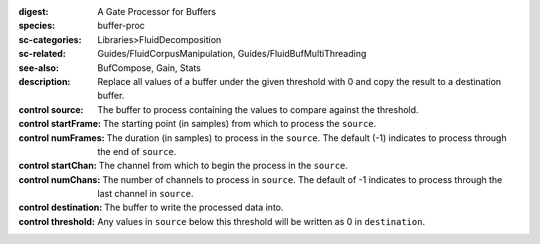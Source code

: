 :digest: A Gate Processor for Buffers
:species: buffer-proc
:sc-categories: Libraries>FluidDecomposition
:sc-related: Guides/FluidCorpusManipulation, Guides/FluidBufMultiThreading
:see-also: BufCompose, Gain, Stats
:description: 

   Replace all values of a buffer under the given threshold with 0 and copy the result to a destination buffer.

:control source:

   The buffer to process containing the values to compare against the threshold.

:control startFrame:

   The starting point (in samples) from which to process the ``source``.

:control numFrames:

   The duration (in samples) to process in the ``source``. The default (-1) indicates to process through the end of ``source``.

:control startChan:

   The channel from which to begin the process in the ``source``.

:control numChans:

   The number of channels to process in ``source``. The default of -1 indicates to process through the last channel in ``source``.

:control destination:

   The buffer to write the processed data into.

:control threshold:

   Any values in ``source`` below this threshold will be written as 0 in ``destination``.
